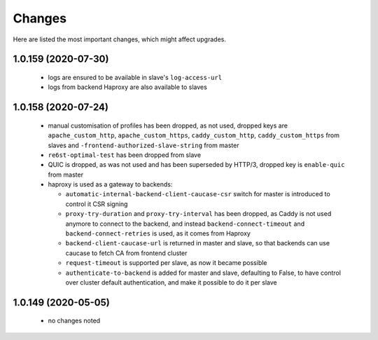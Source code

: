 Changes
=======

Here are listed the most important changes, which might affect upgrades.

1.0.159 (2020-07-30)
--------------------

 * logs are ensured to be available in slave's ``log-access-url``
 * logs from backend Haproxy are also available to slaves

1.0.158 (2020-07-24)
--------------------

 * manual customisation of profiles has been dropped, as not used, dropped keys are ``apache_custom_http``, ``apache_custom_https``, ``caddy_custom_http``, ``caddy_custom_https`` from slaves and ``-frontend-authorized-slave-string`` from master
 * ``re6st-optimal-test`` has been dropped from slave
 * QUIC is dropped, as was not used and has been superseded by HTTP/3, dropped key is ``enable-quic`` from master
 * haproxy is used as a gateway to backends:

   * ``automatic-internal-backend-client-caucase-csr`` switch for master is introduced to control it CSR signing
   * ``proxy-try-duration`` and ``proxy-try-interval`` has been dropped, as Caddy is not used anymore to connect to the backend, and instead ``backend-connect-timeout`` and ``backend-connect-retries`` is used, as it comes from Haproxy
   * ``backend-client-caucase-url`` is returned in master and slave, so that backends can use caucase to fetch CA from frontend cluster
   * ``request-timeout`` is supported per slave, as now it became possible
   * ``authenticate-to-backend`` is added for master and slave, defaulting to False, to have control over cluster default authentication, and make it possible to do it per slave

1.0.149 (2020-05-05)
--------------------

 * no changes noted
